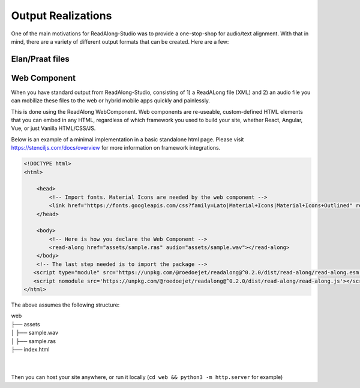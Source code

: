 .. outputs:

Output Realizations
===================

One of the main motivations for ReadAlong-Studio was to provide a one-stop-shop for audio/text alignment.
With that in mind, there are a variety of different output formats that can be created. Here are a few:

Elan/Praat files
----------------

Web Component
-------------

When you have standard output from ReadAlong-Studio, consisting of 1) a ReadALong file (XML) and 2) an audio file
you can mobilize these files to the web or hybrid mobile apps quickly and painlessly.

This is done using the ReadAlong WebComponent. Web components are re-useable, custom-defined HTML elements that you can embed in any HTML, regardless of which
framework you used to build your site, whether React, Angular, Vue, or just Vanilla HTML/CSS/JS.

Below is an example of a minimal implementation in a basic standalone html page. Please visit https://stenciljs.com/docs/overview for more information on framework integrations.

.. code-block:: html

    <!DOCTYPE html>
    <html>

        <head>
            <!-- Import fonts. Material Icons are needed by the web component -->
            <link href="https://fonts.googleapis.com/css?family=Lato|Material+Icons|Material+Icons+Outlined" rel="stylesheet">
        </head>

        <body>
            <!-- Here is how you declare the Web Component -->
            <read-along href="assets/sample.ras" audio="assets/sample.wav"></read-along>
        </body>
        <!-- The last step needed is to import the package -->
       <script type="module" src='https://unpkg.com/@roedoejet/readalong@^0.2.0/dist/read-along/read-along.esm.js'></script>
       <script nomodule src='https://unpkg.com/@roedoejet/readalong@^0.2.0/dist/read-along/read-along.js'></script>
    </html>


The above assumes the following structure:

| web
| ├── assets
| │   ├── sample.wav
| │   ├── sample.ras
| ├── index.html
|
|

Then you can host your site anywhere, or run it locally (``cd web && python3 -m http.server`` for example)
